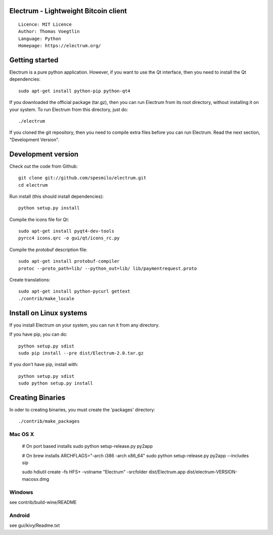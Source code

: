 Electrum - Lightweight Bitcoin client
=====================================

::

  Licence: MIT Licence
  Author: Thomas Voegtlin
  Language: Python
  Homepage: https://electrum.org/


.. image:: https://travis-ci.org/spesmilo/electrum.svg?branch=master
    :target: https://travis-ci.org/spesmilo/electrum
    :alt: Build Status





Getting started
===============

Electrum is a pure python application. However, if you want to use the
Qt interface, then you need to install the Qt dependencies::

    sudo apt-get install python-pip python-qt4


If you downloaded the official package (tar.gz), then you can run
Electrum from its root directory, without installing it on your
system. To run Electrum from this directory, just do::

    ./electrum

If you cloned the git repository, then you need to compile extra files
before you can run Electrum. Read the next section, "Development
Version".



Development version
===================

Check out the code from Github::

    git clone git://github.com/spesmilo/electrum.git
    cd electrum

Run install (this should install dependencies)::

    python setup.py install

Compile the icons file for Qt::

    sudo apt-get install pyqt4-dev-tools
    pyrcc4 icons.qrc -o gui/qt/icons_rc.py

Compile the protobuf description file::

    sudo apt-get install protobuf-compiler
    protoc --proto_path=lib/ --python_out=lib/ lib/paymentrequest.proto

Create translations::

    sudo apt-get install python-pycurl gettext
    ./contrib/make_locale



Install on Linux systems
========================

If you install Electrum on your system, you can run it from any
directory.

If you have pip, you can do::

    python setup.py sdist
    sudo pip install --pre dist/Electrum-2.0.tar.gz


If you don't have pip, install with::

    python setup.py sdist
    sudo python setup.py install



Creating Binaries
=================


In oder to creating binaries, you must create the 'packages' directory::

    ./contrib/make_packages


Mac OS X
--------

    # On port based installs
    sudo python setup-release.py py2app

    # On brew installs
    ARCHFLAGS="-arch i386 -arch x86_64" sudo python setup-release.py py2app --includes sip

    sudo hdiutil create -fs HFS+ -volname "Electrum" -srcfolder dist/Electrum.app dist/electrum-VERSION-macosx.dmg


Windows
-------

see contrib/build-wine/README


Android
-------

see gui/kivy/Readme.txt
